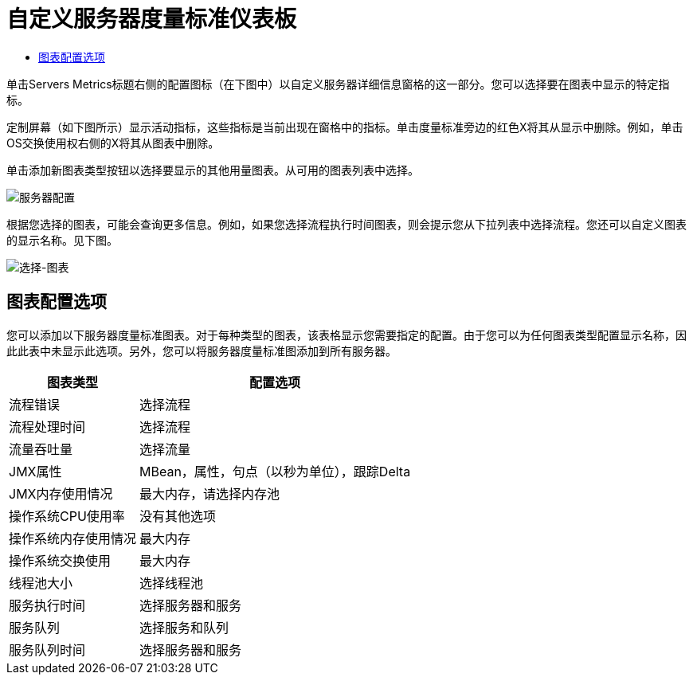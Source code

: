= 自定义服务器度量标准仪表板

*  link:/mule-management-console/v/3.6/customizing-server-metrics-dashboard[图表配置选项]

单击Servers Metrics标题右侧的配置图标（在下图中）以自定义服务器详细信息窗格的这一部分。您可以选择要在图表中显示的特定指标。

定制屏幕（如下图所示）显示活动指标，这些指标是当前出现在窗格中的指标。单击度量标准旁边的红色X将其从显示中删除。例如，单击OS交换使用权右侧的X将其从图表中删除。

单击添加新图表类型按钮以选择要显示的其他用量图表。从可用的图表列表中选择。

image:server-config.png[服务器配置]

根据您选择的图表，可能会查询更多信息。例如，如果您选择流程执行时间图表，则会提示您从下拉列表中选择流程。您还可以自定义图表的显示名称。见下图。

image:select-chart.png[选择-图表]

== 图表配置选项

您可以添加以下服务器度量标准图表。对于每种类型的图表，该表格显示您需要指定的配置。由于您可以为任何图表类型配置显示名称，因此此表中未显示此选项。另外，您可以将服务器度量标准图添加到所有服务器。

[%header%autowidth.spread]
|===
|图表类型 |配置选项
|流程错误 |选择流程
|流程处理时间 |选择流程
|流量吞吐量 |选择流量
| JMX属性 | MBean，属性，句点（以秒为单位），跟踪Delta
| JMX内存使用情况 |最大内存，请选择内存池
|操作系统CPU使用率 |没有其他选项
|操作系统内存使用情况 |最大内存
|操作系统交换使用 |最大内存
|线程池大小 |选择线程池
|服务执行时间 |选择服务器和服务
|服务队列 |选择服务和队列
|服务队列时间 |选择服务器和服务
|===
